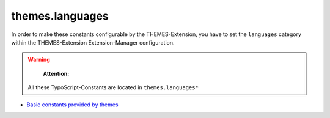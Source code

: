 themes.languages
================

In order to make these constants configurable by the THEMES-Extension, you have to set the ``languages`` category within the THEMES-Extension Extension-Manager configuration.

.. warning::
	**Attention:**

    All these TypoScript-Constants are located in ``themes.languages*``


* `Basic constants provided by themes <http://docs.typo3-themes.org/themes/chapter/TypoScript|Constants|Languages|Index/>`_